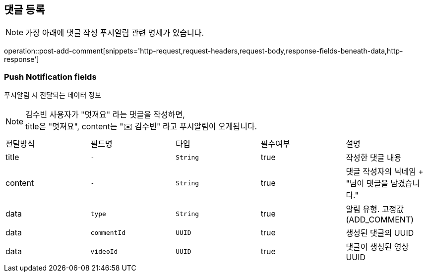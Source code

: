 == 댓글 등록

NOTE: 가장 아래에 댓글 작성 푸시알림 관련 명세가 있습니다.

operation::post-add-comment[snippets='http-request,request-headers,request-body,response-fields-beneath-data,http-response']

=== Push Notification fields

푸시알림 시 전달되는 데이터 정보

NOTE: 김수빈 사용자가 "멋져요" 라는 댓글을 작성하면, +
title은 "멋져요", content는 "✉️ 김수빈" 라고 푸시알림이 오게됩니다.

|===
|전달방식|필드명|타입|필수여부|설명
|title
|`+-+`
|`+String+`
|true
|작성한 댓글 내용
|content
|`+-+`
|`+String+`
|true
|댓글 작성자의 닉네임 + "님이 댓글을 남겼습니다."
|data
|`+type+`
|`+String+`
|true
|알림 유형. 고정값(ADD_COMMENT)
|data
|`+commentId+`
|`+UUID+`
|true
|생성된 댓글의 UUID
|data
|`+videoId+`
|`+UUID+`
|true
|댓글이 생성된 영상 UUID
|===